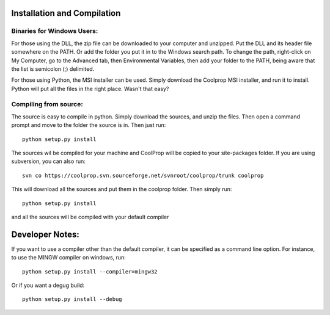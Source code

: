 Installation and Compilation
============================

Binaries for Windows Users:
---------------------------

For those using the DLL, the zip file can be downloaded to your computer and unzipped.  Put the DLL and its header file somewhere on the PATH.  Or add the folder you put it in to the Windows search path.  To change the path, right-click on My Computer, go to the Advanced tab, then Environmental Variables, then add your folder to the PATH, being aware that the list is semicolon (;) delimited.

For those using Python, the MSI installer can be used.  Simply download the Coolprop MSI installer, and run it to install.  Python will put all the files in the right place.  Wasn't that easy?

Compiling from source:
----------------------

The source is easy to compile in python.  Simply download the sources, and unzip the files.  Then open a command prompt and move to the folder the source is in.  Then just run::

	python setup.py install
	
The sources wil be compiled for your machine and CoolProp will be copied to your site-packages folder.  If you are using subversion, you can also run::

	svn co https://coolprop.svn.sourceforge.net/svnroot/coolprop/trunk coolprop
	
This will download all the sources and put them in the coolprop folder.  Then simply run::

	python setup.py install

and all the sources will be compiled with your default compiler

Developer Notes:
================

If you want to use a compiler other than the default compiler, it can be specified as a command line option.  For instance, to use the MINGW compiler on windows, run::

	python setup.py install --compiler=mingw32
	
Or if you want a degug build::

	python setup.py install --debug
